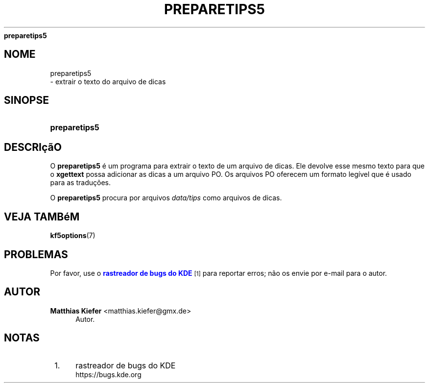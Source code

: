 '\" t
.\"     Title: 
\fBpreparetips5\fR
.\"    Author: Matthias Kiefer <matthias.kiefer@gmx.de>
.\" Generator: DocBook XSL Stylesheets v1.78.1 <http://docbook.sf.net/>
.\"      Date: 04/03/2014
.\"    Manual: Ferramenta de tradu\(,c\(~ao
.\"    Source: KDE Frameworks Frameworks 5.0
.\"  Language: Portuguese (Brazil)
.\"
.TH "\FBPREPARETIPS5\FR" "1" "04/03/2014" "KDE Frameworks Frameworks 5.0" "Ferramenta de tradu\(,c\(~ao"
.\" -----------------------------------------------------------------
.\" * Define some portability stuff
.\" -----------------------------------------------------------------
.\" ~~~~~~~~~~~~~~~~~~~~~~~~~~~~~~~~~~~~~~~~~~~~~~~~~~~~~~~~~~~~~~~~~
.\" http://bugs.debian.org/507673
.\" http://lists.gnu.org/archive/html/groff/2009-02/msg00013.html
.\" ~~~~~~~~~~~~~~~~~~~~~~~~~~~~~~~~~~~~~~~~~~~~~~~~~~~~~~~~~~~~~~~~~
.ie \n(.g .ds Aq \(aq
.el       .ds Aq '
.\" -----------------------------------------------------------------
.\" * set default formatting
.\" -----------------------------------------------------------------
.\" disable hyphenation
.nh
.\" disable justification (adjust text to left margin only)
.ad l
.\" -----------------------------------------------------------------
.\" * MAIN CONTENT STARTS HERE *
.\" -----------------------------------------------------------------
.SH "NOME"

preparetips5
 \- extrair o texto do arquivo de dicas
.SH "SINOPSE"
.HP \w'\fBpreparetips5\fR\ 'u
\fBpreparetips5\fR
.SH "DESCRI\(,c\(~aO"
.PP
O
\fBpreparetips5\fR
\('e um programa para extrair o texto de um arquivo de dicas\&. Ele devolve esse mesmo texto para que o
\fBxgettext\fR
possa adicionar as dicas a um arquivo PO\&. Os arquivos PO oferecem um formato leg\('ivel que \('e usado para as tradu\(,c\(~oes\&.
.PP
O
\fBpreparetips5\fR
procura por arquivos
\fIdata/tips\fR
como arquivos de dicas\&.
.SH "VEJA TAMB\('eM"
.PP
\fBkf5options\fR(7)
.SH "PROBLEMAS"
.PP
Por favor, use o
\m[blue]\fBrastreador de bugs do KDE\fR\m[]\&\s-2\u[1]\d\s+2
para reportar erros; n\(~ao os envie por e\-mail para o autor\&.
.SH "AUTOR"
.PP
\fBMatthias Kiefer\fR <\&matthias\&.kiefer@gmx\&.de\&>
.RS 4
Autor.
.RE
.SH "NOTAS"
.IP " 1." 4
rastreador de bugs do KDE
.RS 4
\%https://bugs.kde.org
.RE
